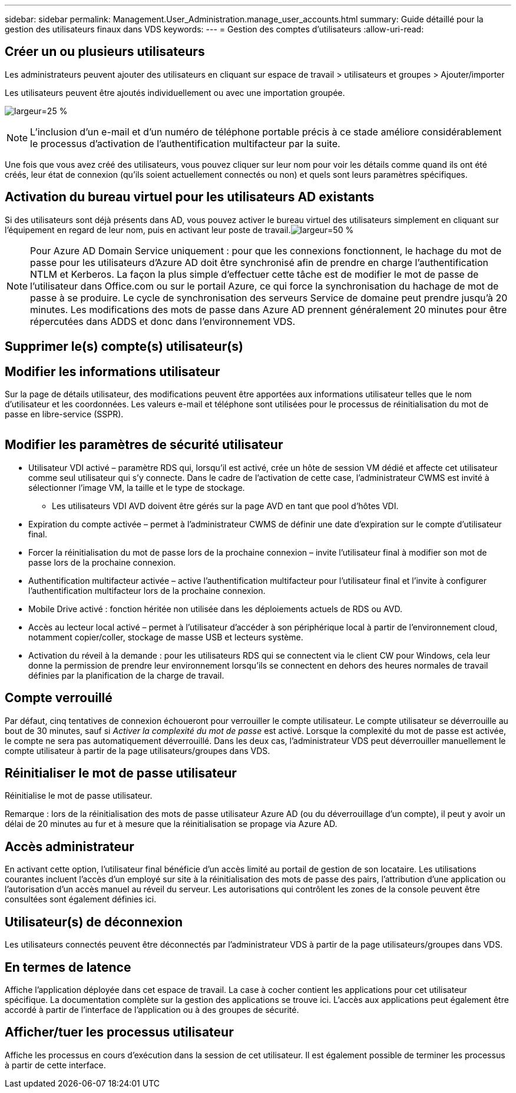 ---
sidebar: sidebar 
permalink: Management.User_Administration.manage_user_accounts.html 
summary: Guide détaillé pour la gestion des utilisateurs finaux dans VDS 
keywords:  
---
= Gestion des comptes d'utilisateurs
:allow-uri-read: 




== Créer un ou plusieurs utilisateurs

Les administrateurs peuvent ajouter des utilisateurs en cliquant sur espace de travail > utilisateurs et groupes > Ajouter/importer

Les utilisateurs peuvent être ajoutés individuellement ou avec une importation groupée.

image:add_import_users.png["largeur=25 %"]


NOTE: L'inclusion d'un e-mail et d'un numéro de téléphone portable précis à ce stade améliore considérablement le processus d'activation de l'authentification multifacteur par la suite.

Une fois que vous avez créé des utilisateurs, vous pouvez cliquer sur leur nom pour voir les détails comme quand ils ont été créés, leur état de connexion (qu'ils soient actuellement connectés ou non) et quels sont leurs paramètres spécifiques.



== Activation du bureau virtuel pour les utilisateurs AD existants

Si des utilisateurs sont déjà présents dans AD, vous pouvez activer le bureau virtuel des utilisateurs simplement en cliquant sur l'équipement en regard de leur nom, puis en activant leur poste de travail.image:Enable_desktop.png["largeur=50 %"]


NOTE: Pour Azure AD Domain Service uniquement : pour que les connexions fonctionnent, le hachage du mot de passe pour les utilisateurs d'Azure AD doit être synchronisé afin de prendre en charge l'authentification NTLM et Kerberos. La façon la plus simple d'effectuer cette tâche est de modifier le mot de passe de l'utilisateur dans Office.com ou sur le portail Azure, ce qui force la synchronisation du hachage de mot de passe à se produire. Le cycle de synchronisation des serveurs Service de domaine peut prendre jusqu'à 20 minutes. Les modifications des mots de passe dans Azure AD prennent généralement 20 minutes pour être répercutées dans ADDS et donc dans l'environnement VDS.



== Supprimer le(s) compte(s) utilisateur(s)



== Modifier les informations utilisateur

Sur la page de détails utilisateur, des modifications peuvent être apportées aux informations utilisateur telles que le nom d'utilisateur et les coordonnées. Les valeurs e-mail et téléphone sont utilisées pour le processus de réinitialisation du mot de passe en libre-service (SSPR).

image:user_detail.png[""]



== Modifier les paramètres de sécurité utilisateur

* Utilisateur VDI activé – paramètre RDS qui, lorsqu'il est activé, crée un hôte de session VM dédié et affecte cet utilisateur comme seul utilisateur qui s'y connecte. Dans le cadre de l'activation de cette case, l'administrateur CWMS est invité à sélectionner l'image VM, la taille et le type de stockage.
+
** Les utilisateurs VDI AVD doivent être gérés sur la page AVD en tant que pool d'hôtes VDI.


* Expiration du compte activée – permet à l'administrateur CWMS de définir une date d'expiration sur le compte d'utilisateur final.
* Forcer la réinitialisation du mot de passe lors de la prochaine connexion – invite l'utilisateur final à modifier son mot de passe lors de la prochaine connexion.
* Authentification multifacteur activée – active l'authentification multifacteur pour l'utilisateur final et l'invite à configurer l'authentification multifacteur lors de la prochaine connexion.
* Mobile Drive activé : fonction héritée non utilisée dans les déploiements actuels de RDS ou AVD.
* Accès au lecteur local activé – permet à l'utilisateur d'accéder à son périphérique local à partir de l'environnement cloud, notamment copier/coller, stockage de masse USB et lecteurs système.
* Activation du réveil à la demande : pour les utilisateurs RDS qui se connectent via le client CW pour Windows, cela leur donne la permission de prendre leur environnement lorsqu'ils se connectent en dehors des heures normales de travail définies par la planification de la charge de travail.




== Compte verrouillé

Par défaut, cinq tentatives de connexion échoueront pour verrouiller le compte utilisateur. Le compte utilisateur se déverrouille au bout de 30 minutes, sauf si _Activer la complexité du mot de passe_ est activé. Lorsque la complexité du mot de passe est activée, le compte ne sera pas automatiquement déverrouillé. Dans les deux cas, l'administrateur VDS peut déverrouiller manuellement le compte utilisateur à partir de la page utilisateurs/groupes dans VDS.



== Réinitialiser le mot de passe utilisateur

Réinitialise le mot de passe utilisateur.

Remarque : lors de la réinitialisation des mots de passe utilisateur Azure AD (ou du déverrouillage d'un compte), il peut y avoir un délai de 20 minutes au fur et à mesure que la réinitialisation se propage via Azure AD.



== Accès administrateur

En activant cette option, l'utilisateur final bénéficie d'un accès limité au portail de gestion de son locataire. Les utilisations courantes incluent l'accès d'un employé sur site à la réinitialisation des mots de passe des pairs, l'attribution d'une application ou l'autorisation d'un accès manuel au réveil du serveur. Les autorisations qui contrôlent les zones de la console peuvent être consultées sont également définies ici.



== Utilisateur(s) de déconnexion

Les utilisateurs connectés peuvent être déconnectés par l'administrateur VDS à partir de la page utilisateurs/groupes dans VDS.



== En termes de latence

Affiche l'application déployée dans cet espace de travail. La case à cocher contient les applications pour cet utilisateur spécifique. La documentation complète sur la gestion des applications se trouve ici. L'accès aux applications peut également être accordé à partir de l'interface de l'application ou à des groupes de sécurité.



== Afficher/tuer les processus utilisateur

Affiche les processus en cours d'exécution dans la session de cet utilisateur. Il est également possible de terminer les processus à partir de cette interface.

